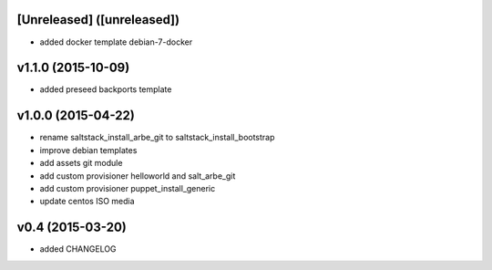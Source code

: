 [Unreleased] ([unreleased])
---------------------------
* added docker template debian-7-docker

v1.1.0 (2015-10-09)
-------------------
* added preseed backports template

v1.0.0 (2015-04-22)
-------------------
* rename saltstack_install_arbe_git to saltstack_install_bootstrap
* improve debian templates
* add assets git module
* add custom provisioner helloworld and salt_arbe_git
* add custom provisioner puppet_install_generic
* update centos ISO media

v0.4 (2015-03-20)
-----------------
* added CHANGELOG

